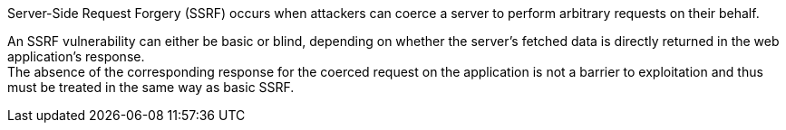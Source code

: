 Server-Side Request Forgery (SSRF) occurs when attackers can coerce a server to
perform arbitrary requests on their behalf. +

An SSRF vulnerability can either be basic or blind, depending on whether the
server's fetched data is directly returned in the web application's response. +
The absence of the corresponding response for the coerced request on the application is not a barrier to exploitation and thus must be treated in the same way as basic SSRF.